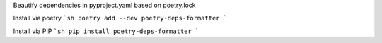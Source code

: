 Beautify dependencies in pyproject.yaml based on poetry.lock

Install via poetry
```sh
poetry add --dev poetry-deps-formatter
```

Install via PIP
```sh
pip install poetry-deps-formatter
```